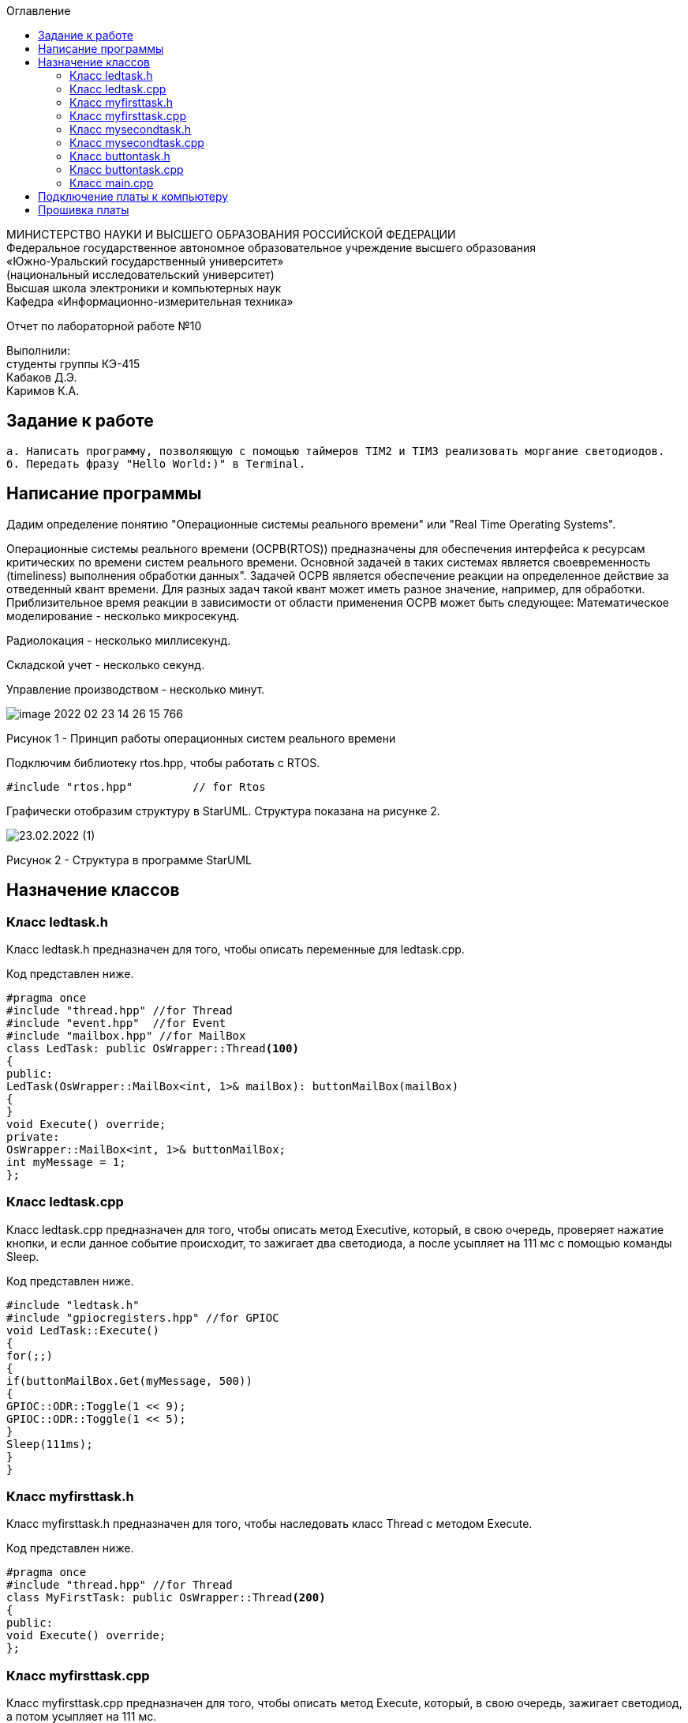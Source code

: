:imagesdir: Images
:toc:
:toc-title: Оглавление

[.text-center]
МИНИСТЕРСТВО НАУКИ И ВЫСШЕГО ОБРАЗОВАНИЯ РОССИЙСКОЙ ФЕДЕРАЦИИ +
Федеральное государственное автономное образовательное учреждение высшего образования +
«Южно-Уральский государственный университет» +
(национальный исследовательский университет) +
Высшая школа электроники и компьютерных наук +
Кафедра «Информационно-измерительная техника»

[.text-center]

Отчет по лабораторной работе №10

[.text-right]
Выполнили: +
студенты группы КЭ-415 +
Кабаков Д.Э. +
Каримов К.А.


== Задание к работе
    а. Написать программу, позволяющую с помощью таймеров TIM2 и TIM3 реализовать моргание светодиодов.
    б. Передать фразу "Hello World:)" в Terminal.

== Написание программы

Дадим определение понятию "Операционные системы реального времени" или "Real Time Operating Systems".

Операционные системы реального времени (ОСРВ(RTOS)) предназначены для обеспечения интерфейса к ресурсам критических по времени систем реального времени. Основной задачей в таких системах является своевременность (timeliness) выполнения обработки данных".
Задачей ОСРВ является обеспечение реакции на определенное действие за отведенный квант времени.
Для разных задач такой квант может иметь разное значение, например, для обработки. Приблизительное время реакции в зависимости от области применения ОСРВ может быть следующее:
Математическое моделирование - несколько микросекунд.

Радиолокация - несколько миллисекунд.

Складской учет - несколько секунд.

Управление производством - несколько минут.

image::image-2022-02-23-14-26-15-766.png[]

Рисунок 1 - Принцип работы операционных систем реального времени

Подключим библиотеку rtos.hpp, чтобы работать с RTOS.

[source, c]
#include "rtos.hpp"         // for Rtos

Графически отобразим структуру в StarUML. Структура показана на рисунке 2.

image::23.02.2022 (1).jpg[]

Рисунок 2 - Структура в программе StarUML

== Назначение классов

=== Класс ledtask.h

Класс ledtask.h предназначен для того, чтобы описать переменные для ledtask.cpp.

Код представлен ниже.

[source, c]
#pragma once
#include "thread.hpp" //for Thread
#include "event.hpp"  //for Event
#include "mailbox.hpp" //for MailBox
class LedTask: public OsWrapper::Thread<100>
{
public:
LedTask(OsWrapper::MailBox<int, 1>& mailBox): buttonMailBox(mailBox)
{
}
void Execute() override;
private:
OsWrapper::MailBox<int, 1>& buttonMailBox;
int myMessage = 1;
};

=== Класс ledtask.cpp

Класс ledtask.cpp предназначен для того, чтобы описать метод Executive, который, в свою очередь, проверяет нажатие кнопки, и если данное событие происходит, то зажигает два светодиода, а после усыпляет на 111 мс с помощью команды Sleep.

Код представлен ниже.

[source, c]
#include "ledtask.h"
#include "gpiocregisters.hpp" //for GPIOC
void LedTask::Execute()
{
for(;;)
{
if(buttonMailBox.Get(myMessage, 500))
{
GPIOC::ODR::Toggle(1 << 9);
GPIOC::ODR::Toggle(1 << 5);
}
Sleep(111ms);
}
}

=== Класс myfirsttask.h

Класс myfirsttask.h предназначен для того, чтобы наследовать класс Thread с методом Execute.

Код представлен ниже.

[source, c]
#pragma once
#include "thread.hpp" //for Thread
class MyFirstTask: public OsWrapper::Thread<200>
{
public:
void Execute() override;
};

=== Класс myfirsttask.cpp

Класс myfirsttask.cpp предназначен для того, чтобы описать метод Execute, который, в свою очередь, зажигает светодиод, а потом усыпляет на 111 мс.

Код представлен ниже.

[source, c]
#include "myfirsttask.h"
#include "gpiocregisters.hpp"
void MyFirstTask::Execute()
{
for(;;)
{
GPIOC::ODR::Toggle(1 << 8);
Sleep(111ms);
}
}

=== Класс mysecondtask.h

Класс mysecondtask.h предназначен для того, чтобы наследовать класс Thread с методом Execute.

Код представлен ниже.

[source, c]
#pragma once
#include "thread.hpp" //for Thread
class MySecondTask: public OsWrapper::Thread<200>
{
public:
void Execute() override;
};

=== Класс mysecondtask.cpp

Класс mysecondtask.cpp предназначен для того, чтобы описать метод Execute, который, в свою очередь, зажигает два светодиода, а потом засыпает на 1500 мс.

Код представлен ниже.

[source, c]
#include "mysecondtask.h"
#include "gpiocregisters.hpp"
void MySecondTask::Execute()
{
for(;;)
{
GPIOC::ODR::Toggle(1 << 8);
GPIOC::ODR::Toggle(1 << 9);
SleepUntil(1500ms);
}
}

=== Класс buttontask.h

Класс buttontask.h предназначен для того, чтобы наследовать класс Thread, а также посылать сообщение о нажатии кнопки с помощью MailBox.

Код представлен ниже.

[source, c]
#pragma once
#include "thread.hpp" //for Thread
#include "event.hpp" //for Event
#include "mailbox.hpp" //for MailBox
class ButtonTask: public OsWrapper::Thread<100>
{
public:
ButtonTask(OsWrapper::MailBox<int, 1>& mailBox): buttonMailBox(mailBox)
{
}
void Execute() override;
private:
OsWrapper::MailBox<int, 1>& buttonMailBox;
int myMessage = 1;
};

=== Класс buttontask.cpp

Класс buttontask.cpp предназначен для того, чтобы проверить нажатие кнопки и, если данное событие произошло, записать его в buttontask.h с помощью переменной Put(myMessage) (дословно - "положить мое сообщение"), а затем усыпить на 111 мс.

Код представлен ниже.

[source, c]
#include "buttontask.h"
#include "gpiocregisters.hpp" //for GPIOC
void ButtonTask::Execute()
{
for(;;)
{
if(GPIOC::IDR::IDR13::Low::IsSet())
{
buttonMailBox.Put(myMessage);
}
Sleep(111ms);
}
}

=== Класс main.cpp

Класс main.cpp предназначен для того, чтобы подключить все библиотеки и создать классы.

Код представлен ниже.

[source, c]
#include "rtos.hpp"         // for Rtos
#include "mailbox.hpp"      // for Mailbox
#include "event.hpp"        // for Event
#include "mytask.hpp"       // for MyTask
#include "led1task.hpp"     // for Led1Task
#include "myfirsttask.h"    // for MyFirstTask
#include "mysecondtask.h"   // for MySecondTask
#include "buttontask.h"    // for ButtonTask
#include "ledtask.h"    // for LedTask
#include "rccregisters.hpp" // for RCC
#include "Application/Diagnostic/GlobalStatus.hpp"
#include <gpioaregisters.hpp>  // for GPIOA
#include <gpiocregisters.hpp>  // for GPIOC
std::uint32_t SystemCoreClock = 16'000'000U;
extern "C" {
int __low_level_init(void)
{
//Switch on external 16 MHz oscillator
RCC::CR::HSION::On::Set();
while (RCC::CR::HSIRDY::NotReady::IsSet())
{
  }
  //Switch system clock on external oscillator
  RCC::CFGR::SW::Hsi::Set();
  while (!RCC::CFGR::SWS::Hsi::IsSet())
 {
  }
  //Switch on clock on PortA and PortC
  RCC::AHB1ENRPack<
      RCC::AHB1ENR::GPIOCEN::Enable,
      RCC::AHB1ENR::GPIOAEN::Enable
  >::Set();
  RCC::APB2ENR::SYSCFGEN::Enable::Set();
  //LED1 on PortA.5, set PortA.5 as output
  GPIOA::MODER::MODER5::Output::Set();
  /* LED2 on PortC.9, LED3 on PortC.8, LED4 on PortC.5 so set PortC.5,8,9 as output */
  GPIOC::MODERPack<
      GPIOC::MODER::MODER5::Output,
      GPIOC::MODER::MODER8::Output,
      GPIOC::MODER::MODER9::Output
  >::Set();
  return 1;
}
}
OsWrapper::MailBox<int, 1> buttonMailBox;
ButtonTask buttonTask(buttonMailBox);
LedTask ledTask(buttonMailBox);
MyFirstTask myFirstTask;
MySecondTask mySecondTask;
int main()
{
using namespace OsWrapper;
  Rtos::CreateThread(myFirstTask, "MyFirstTask", ThreadPriority::highest);
  Rtos::CreateThread(buttonTask, "ButtonTask", ThreadPriority::normal);
  Rtos::CreateThread(ledTask, "LedTask", ThreadPriority::normal);
  Rtos::Start();
  return 0;
}

== Подключение платы к компьютеру
Подключим отладчик к плате, и подключим плату к компьютеру. Результат представлен на рисунке 3.

image::image-2021-09-30-23-18-52-173.png[]

Рисунок 3 - Подключенная плата

Светодиод на отладчике горит красным, что говорит нам о том, что плата не прошита.

== Прошивка платы

Успешно прошиваем плату. Можем убедиться в этом, увидев моргающие светодиоды на плате.
Результат представлен на рисунке 4.

image::video.gif[]

Рисунок 4 - Прошитая плата
